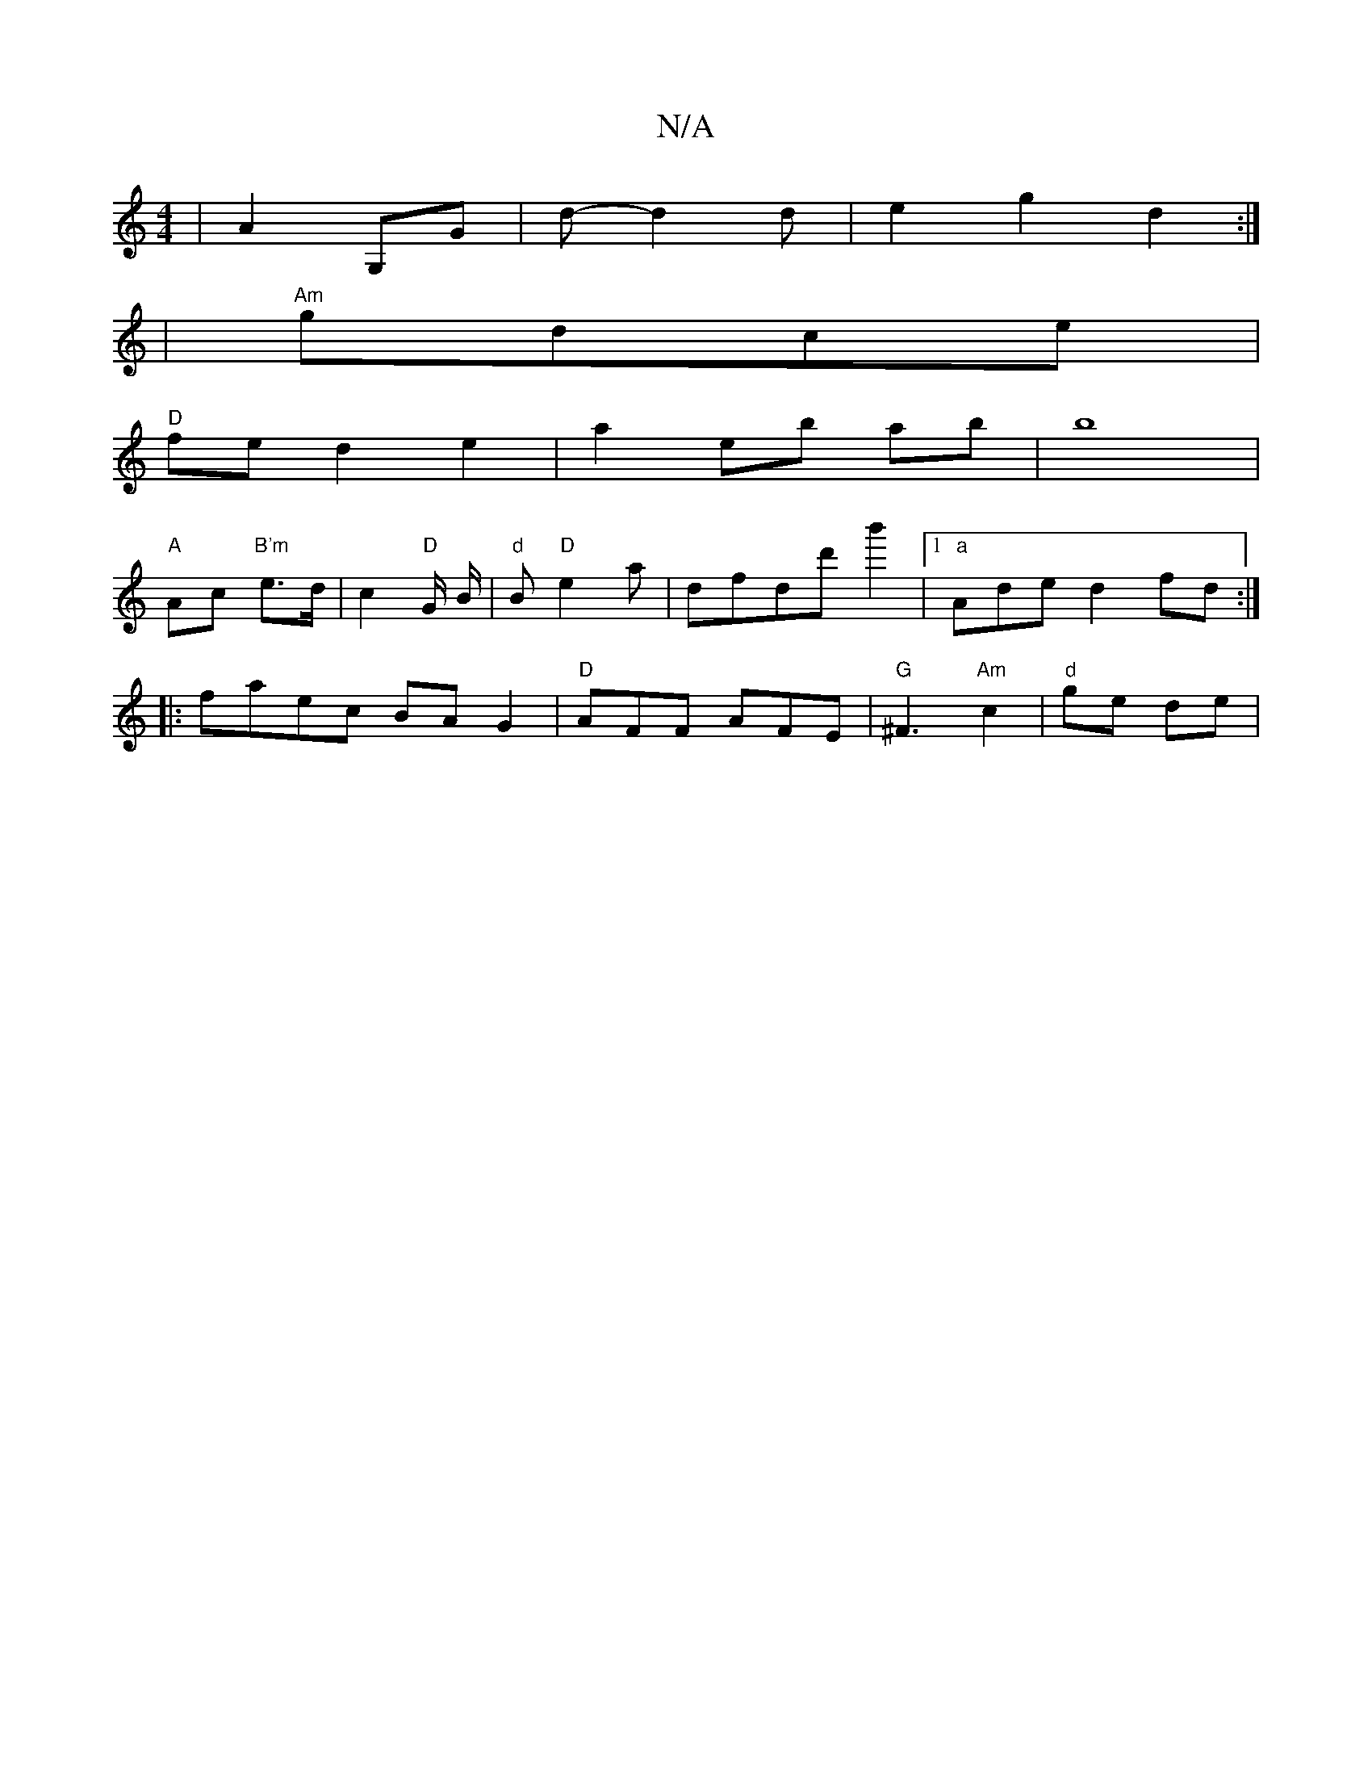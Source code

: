 X:1
T:N/A
M:4/4
R:N/A
K:Cmajor
2|A2 G,G | d - d2d|e2g2d2:|
|"Am"gdce |
"D" fe d2e2 | a2 eb ab | b8 |
"A" Ac "B'm"e>d | c2 "D"G/2 B/2 | "d"B"D"e2 a | dfdd' b'2|[1 "a"Ade d2 fd:|
|:faec BAG2|"D"AFF AFE|"G"^F3 "Am"c2|"d"ge de|"Bm""Cm"